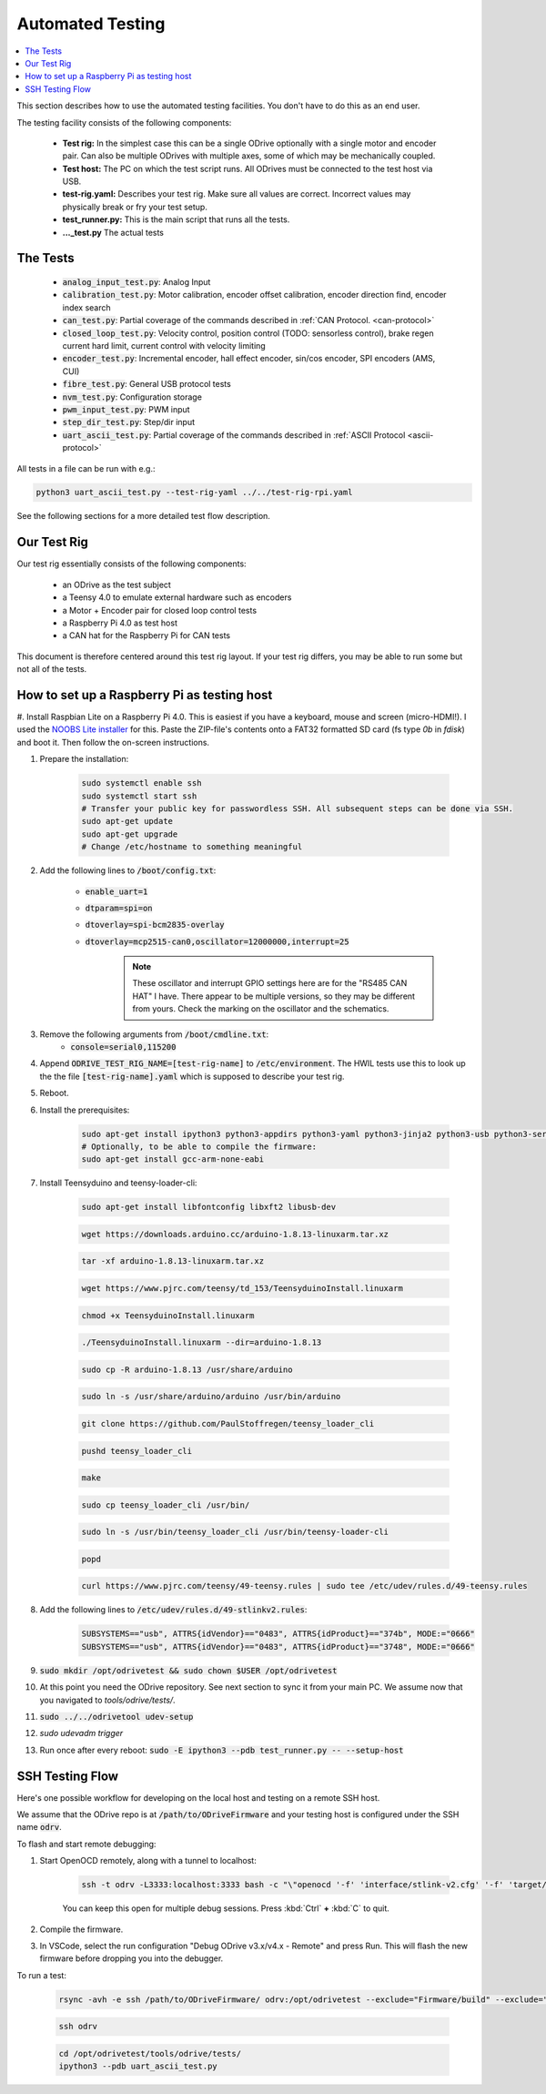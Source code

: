 
Automated Testing
~~~~~~~~~~~~~~~~~~~~~~~~~~~~~~~~~~~~~~~~~~~~~~~~~~~~~~~~~~~~~~~~~~~~~~~~~~~~~~~~

.. contents::
   :depth: 1
   :local:

This section describes how to use the automated testing facilities.
You don't have to do this as an end user.

The testing facility consists of the following components:

 * **Test rig:** In the simplest case this can be a single ODrive optionally with a single motor and encoder pair. Can also be multiple ODrives with multiple axes, some of which may be mechanically coupled.
 * **Test host:** The PC on which the test script runs. All ODrives must be connected to the test host via USB.
 * **test-rig.yaml:** Describes your test rig. Make sure all values are correct. Incorrect values may physically break or fry your test setup.
 * **test_runner.py:** This is the main script that runs all the tests.
 * **..._test.py** The actual tests

The Tests
********************************************************************************

 * :code:`analog_input_test.py`: Analog Input
 * :code:`calibration_test.py`: Motor calibration, encoder offset calibration, encoder direction find, encoder index search
 * :code:`can_test.py`: Partial coverage of the commands described in :ref:`CAN Protocol. <can-protocol>`
 * :code:`closed_loop_test.py`: Velocity control, position control (TODO: sensorless control), brake regen current hard limit, current control with velocity limiting
 * :code:`encoder_test.py`: Incremental encoder, hall effect encoder, sin/cos encoder, SPI encoders (AMS, CUI)
 * :code:`fibre_test.py`: General USB protocol tests
 * :code:`nvm_test.py`: Configuration storage
 * :code:`pwm_input_test.py`: PWM input
 * :code:`step_dir_test.py`: Step/dir input
 * :code:`uart_ascii_test.py`: Partial coverage of the commands described in :ref:`ASCII Protocol <ascii-protocol>`

All tests in a file can be run with e.g.:

.. code:: Bash

    python3 uart_ascii_test.py --test-rig-yaml ../../test-rig-rpi.yaml

See the following sections for a more detailed test flow description.

Our Test Rig
**************************************************************************

Our test rig essentially consists of the following components:

 * an ODrive as the test subject
 * a Teensy 4.0 to emulate external hardware such as encoders
 * a Motor + Encoder pair for closed loop control tests
 * a Raspberry Pi 4.0 as test host
 * a CAN hat for the Raspberry Pi for CAN tests

This document is therefore centered around this test rig layout.
If your test rig differs, you may be able to run some but not all of the tests.

How to set up a Raspberry Pi as testing host
**************************************************************************

#. Install Raspbian Lite on a Raspberry Pi 4.0. This is easiest if you have a keyboard, mouse and screen (micro-HDMI!). 
I used the `NOOBS Lite installer <https://www.raspberrypi.org/downloads/noobs/>`_ for this. Paste the ZIP-file's contents onto a FAT32 formatted SD card (fs type `0b` in `fdisk`) and boot it. Then follow the on-screen instructions.

#. Prepare the installation:
 
       .. code:: Bash

              sudo systemctl enable ssh
              sudo systemctl start ssh
              # Transfer your public key for passwordless SSH. All subsequent steps can be done via SSH.
              sudo apt-get update
              sudo apt-get upgrade
              # Change /etc/hostname to something meaningful

#. Add the following lines to :code:`/boot/config.txt`:

       * :code:`enable_uart=1`
       * :code:`dtparam=spi=on`
       * :code:`dtoverlay=spi-bcm2835-overlay`
       * :code:`dtoverlay=mcp2515-can0,oscillator=12000000,interrupt=25` 
              .. note:: These oscillator and interrupt GPIO settings here are for the "RS485 CAN HAT" I have. There appear to be multiple versions, so they may be different from yours. Check the marking on the oscillator and the schematics.

#. Remove the following arguments from :code:`/boot/cmdline.txt`:
       * :code:`console=serial0,115200`

#. Append :code:`ODRIVE_TEST_RIG_NAME=[test-rig-name]` to :code:`/etc/environment`. The HWIL tests use this to look up the the file :code:`[test-rig-name].yaml` which is supposed to describe your test rig.

#. Reboot.

#. Install the prerequisites:

       .. code:: Bash

              sudo apt-get install ipython3 python3-appdirs python3-yaml python3-jinja2 python3-usb python3-serial python3-can python3-scipy python3-matplotlib python3-ipdb git openocd
              # Optionally, to be able to compile the firmware:
              sudo apt-get install gcc-arm-none-eabi

#. Install Teensyduino and teensy-loader-cli:

       .. code:: Bash

              sudo apt-get install libfontconfig libxft2 libusb-dev

       .. code:: Bash

              wget https://downloads.arduino.cc/arduino-1.8.13-linuxarm.tar.xz

       .. code:: Bash

             tar -xf arduino-1.8.13-linuxarm.tar.xz

       .. code:: Bash

             wget https://www.pjrc.com/teensy/td_153/TeensyduinoInstall.linuxarm

       .. code:: Bash

             chmod +x TeensyduinoInstall.linuxarm

       .. code:: Bash

             ./TeensyduinoInstall.linuxarm --dir=arduino-1.8.13

       .. code:: Bash

             sudo cp -R arduino-1.8.13 /usr/share/arduino

       .. code:: Bash

             sudo ln -s /usr/share/arduino/arduino /usr/bin/arduino
        

       .. code:: Bash

             git clone https://github.com/PaulStoffregen/teensy_loader_cli

       .. code:: Bash

             pushd teensy_loader_cli

       .. code:: Bash

             make

       .. code:: Bash

             sudo cp teensy_loader_cli /usr/bin/

       .. code:: Bash

             sudo ln -s /usr/bin/teensy_loader_cli /usr/bin/teensy-loader-cli

       .. code:: Bash

             popd

       .. code:: Bash

             curl https://www.pjrc.com/teensy/49-teensy.rules | sudo tee /etc/udev/rules.d/49-teensy.rules

#. Add the following lines to :code:`/etc/udev/rules.d/49-stlinkv2.rules`:

       .. code:: Bash

              SUBSYSTEMS=="usb", ATTRS{idVendor}=="0483", ATTRS{idProduct}=="374b", MODE:="0666"
              SUBSYSTEMS=="usb", ATTRS{idVendor}=="0483", ATTRS{idProduct}=="3748", MODE:="0666"

#. :code:`sudo mkdir /opt/odrivetest && sudo chown $USER /opt/odrivetest`

#. At this point you need the ODrive repository. See next section to sync it from your main PC. We assume now that you navigated to `tools/odrive/tests/`.

#. :code:`sudo ../../odrivetool udev-setup`

#. `sudo udevadm trigger`

#. Run once after every reboot: :code:`sudo -E ipython3 --pdb test_runner.py -- --setup-host`

SSH Testing Flow
**************************************************************************

Here's one possible workflow for developing on the local host and testing on a remote SSH host.

We assume that the ODrive repo is at :code:`/path/to/ODriveFirmware` and your testing host is configured under the SSH name :code:`odrv`.

To flash and start remote debugging:

#. Start OpenOCD remotely, along with a tunnel to localhost: 

      .. code:: Bash
            
            ssh -t odrv -L3333:localhost:3333 bash -c "\"openocd '-f' 'interface/stlink-v2.cfg' '-f' 'target/stm32f4x_stlink.cfg'\""
      
      
      You can keep this open for multiple debug sessions. Press :kbd:`Ctrl` **+** :kbd:`C` to quit.

#. Compile the firmware.
#. In VSCode, select the run configuration "Debug ODrive v3.x/v4.x - Remote" and press Run. This will flash the new firmware before dropping you into the debugger.

To run a test:

       .. code:: Bash

              rsync -avh -e ssh /path/to/ODriveFirmware/ odrv:/opt/odrivetest --exclude="Firmware/build" --exclude="Firmware/.tup" --exclude=".git" --exclude="GUI" --delete

       .. code:: Bash

              ssh odrv

       .. code:: Bash

              cd /opt/odrivetest/tools/odrive/tests/
              ipython3 --pdb uart_ascii_test.py

